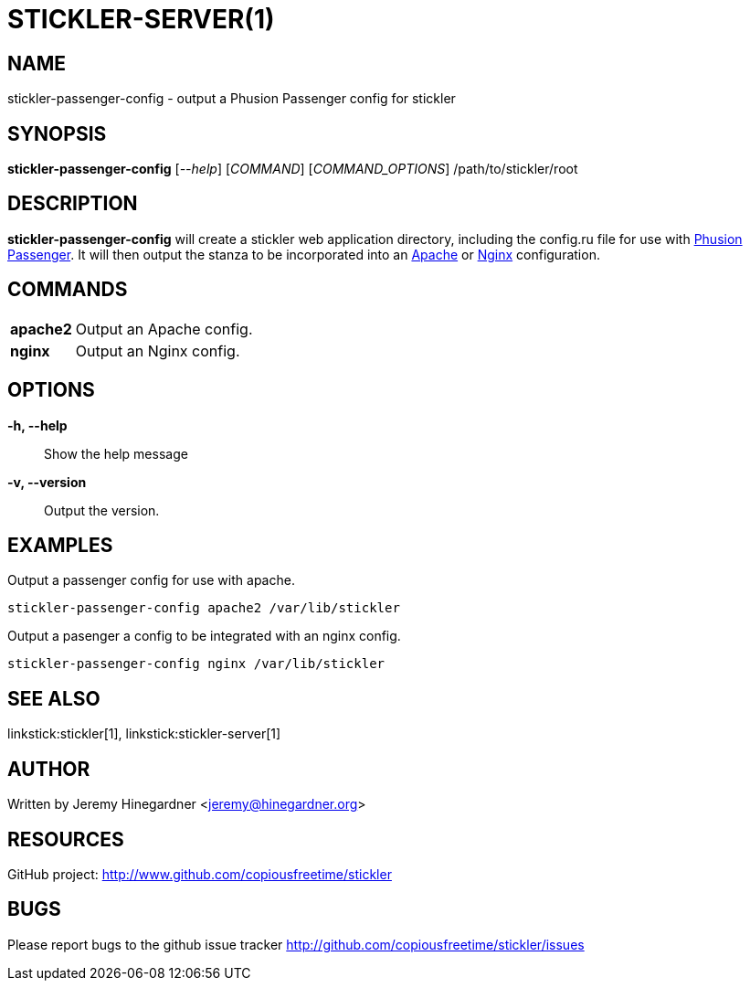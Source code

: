 STICKLER-SERVER(1)
==================

NAME
----
stickler-passenger-config - output a Phusion Passenger config for stickler


SYNOPSIS
--------
*stickler-passenger-config* ['--help'] ['COMMAND'] ['COMMAND_OPTIONS'] /path/to/stickler/root


DESCRIPTION
-----------
*stickler-passenger-config* will create a stickler web application directory,
including the config.ru file for use with link:http://modrails.com/[Phusion
Passenger].  It will then output the stanza to be incorporated into an
link:http://httpd.apache.org/[Apache] or link:http://nginx.net[Nginx]
configuration.


COMMANDS
--------
[horizontal]
*apache2*:: Output an Apache config.

*nginx*:: Output an Nginx config.


OPTIONS
-------
*-h, --help*::
    Show the help message

*-v, --version*::
    Output the version.


EXAMPLES
--------
Output a passenger config for use with apache.

---------------------------------------------------
stickler-passenger-config apache2 /var/lib/stickler
---------------------------------------------------


Output a pasenger a config to be integrated with an nginx config.
-------------------------------------------------
stickler-passenger-config nginx /var/lib/stickler
-------------------------------------------------


SEE ALSO
--------
linkstick:stickler[1], linkstick:stickler-server[1]


AUTHOR
------
Written by Jeremy Hinegardner <jeremy@hinegardner.org>


RESOURCES
---------
GitHub project: http://www.github.com/copiousfreetime/stickler


BUGS
----
Please report bugs to the github issue tracker
http://github.com/copiousfreetime/stickler/issues

